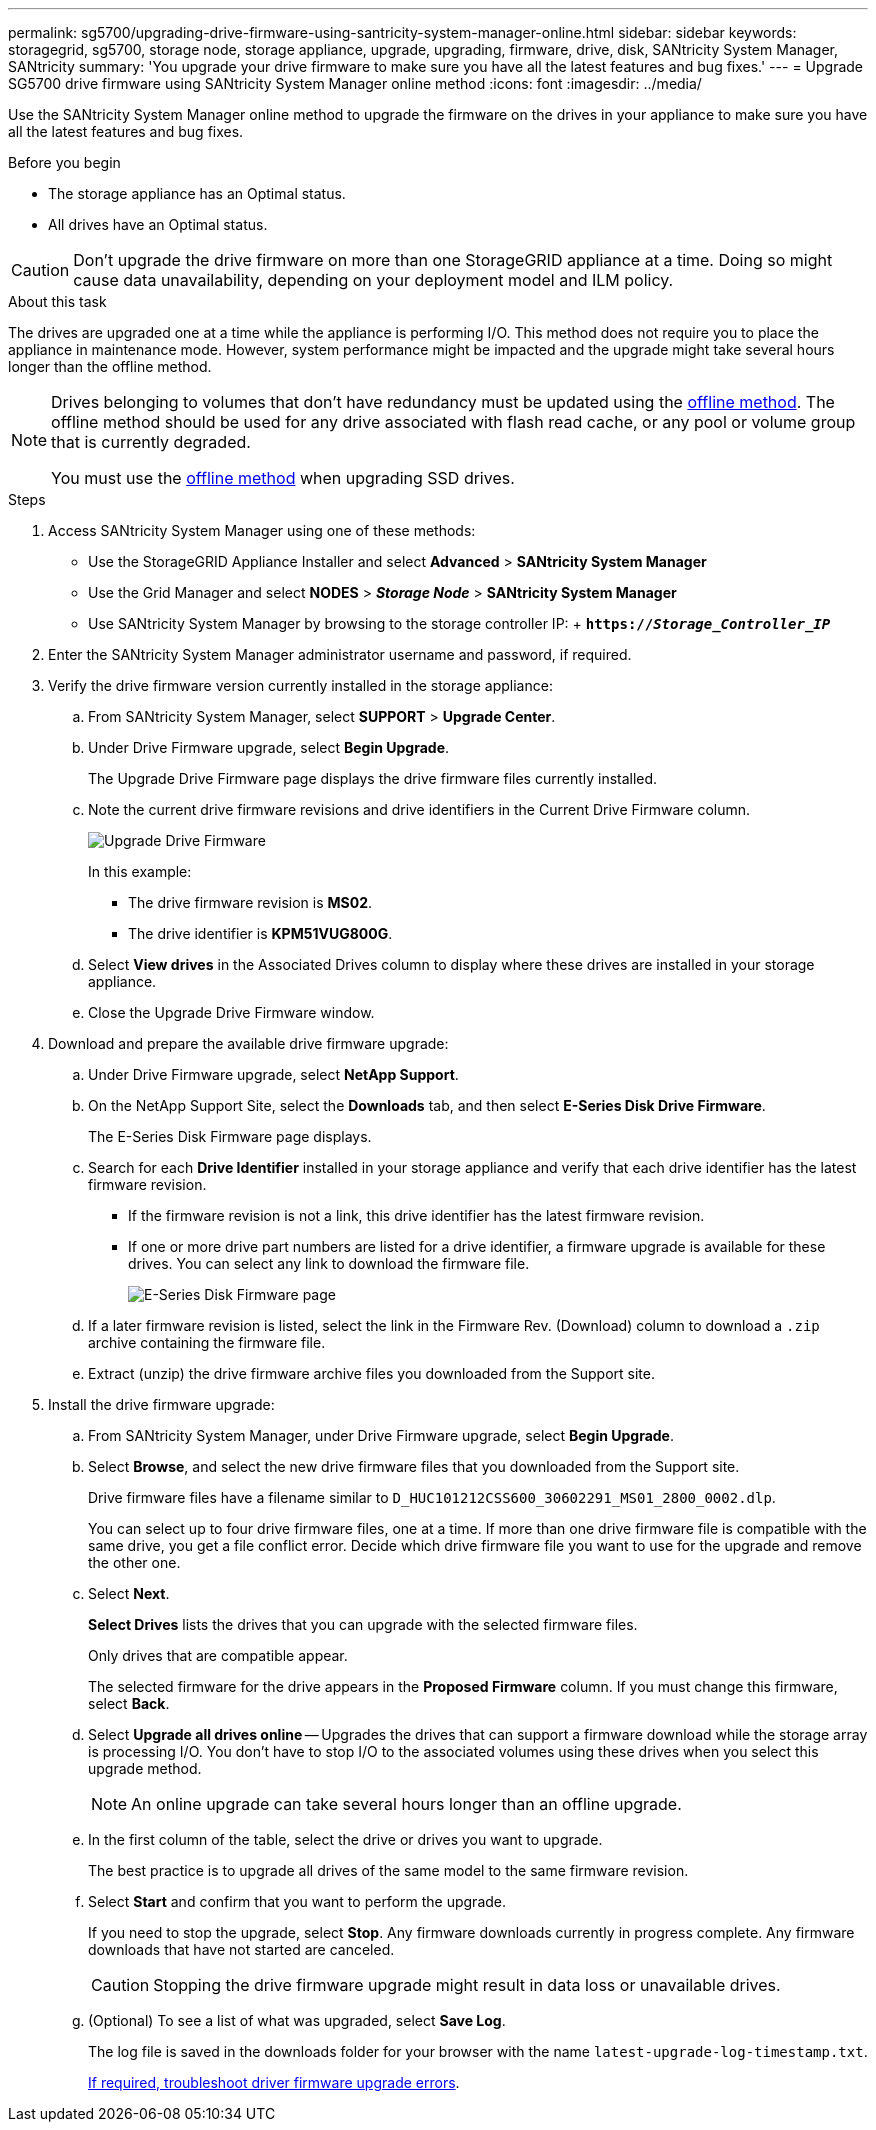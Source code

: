 ---
permalink: sg5700/upgrading-drive-firmware-using-santricity-system-manager-online.html
sidebar: sidebar
keywords: storagegrid, sg5700, storage node, storage appliance, upgrade, upgrading, firmware, drive, disk, SANtricity System Manager, SANtricity
summary: 'You upgrade your drive firmware to make sure you have all the latest features and bug fixes.'
---
= Upgrade SG5700 drive firmware using SANtricity System Manager online method
:icons: font
:imagesdir: ../media/

[.lead]
Use the SANtricity System Manager online method to upgrade the firmware on the drives in your appliance to make sure you have all the latest features and bug fixes. 

.Before you begin

* The storage appliance has an Optimal status.
* All drives have an Optimal status.

CAUTION: Don't upgrade the drive firmware on more than one StorageGRID appliance at a time. Doing so might cause data unavailability, depending on your deployment model and ILM policy.

.About this task

The drives are upgraded one at a time while the appliance is performing I/O. This method does not require you to place the appliance in maintenance mode. However, system performance might be impacted and the upgrade might take several hours longer than the offline method. 

[NOTE]
====
Drives belonging to volumes that don't have redundancy must be updated using the link:upgrading-drive-firmware-using-santricity-system-manager-offline.html[offline method]. The offline method should be used for any drive associated with flash read cache, or any pool or volume group that is currently degraded.

You must use the link:upgrading-drive-firmware-using-santricity-system-manager-offline.html[offline method] when upgrading SSD drives.
====

.Steps

. Access SANtricity System Manager using one of these methods:
 ** Use the StorageGRID Appliance Installer and select *Advanced* > *SANtricity System Manager*
 ** Use the Grid Manager and select *NODES* > *_Storage Node_* > *SANtricity System Manager* 
 ** Use SANtricity System Manager by browsing to the storage controller IP: 
 +
 `*https://_Storage_Controller_IP_*`
. Enter the SANtricity System Manager administrator username and password, if required.

. Verify the drive firmware version currently installed in the storage appliance:
 .. From SANtricity System Manager, select *SUPPORT* > *Upgrade Center*.
 .. Under Drive Firmware upgrade, select *Begin Upgrade*.
+
The Upgrade Drive Firmware page displays the drive firmware files currently installed.

 .. Note the current drive firmware revisions and drive identifiers in the Current Drive Firmware column.
+
image::../media/storagegrid_update_drive_firmware.png[Upgrade Drive Firmware]
+
In this example:

  *** The drive firmware revision is *MS02*.
  *** The drive identifier is *KPM51VUG800G*.

 .. Select *View drives* in the Associated Drives column to display where these drives are installed in your storage appliance.

 .. Close the Upgrade Drive Firmware window.

. Download and prepare the available drive firmware upgrade:
 .. Under Drive Firmware upgrade, select *NetApp Support*.
 .. On the NetApp Support Site, select the *Downloads* tab, and then select *E-Series Disk Drive Firmware*.
+
The E-Series Disk Firmware page displays.

 .. Search for each *Drive Identifier* installed in your storage appliance and verify that each drive identifier has the latest firmware revision.
  *** If the firmware revision is not a link, this drive identifier has the latest firmware revision.
  *** If one or more drive part numbers are listed for a drive identifier, a firmware upgrade is available for these drives. You can select any link to download the firmware file.
+
image::../media/storagegrid_drive_firmware_download.png[E-Series Disk Firmware page]
 .. If a later firmware revision is listed, select the link in the Firmware Rev. (Download) column to download a `.zip` archive containing the firmware file.
 .. Extract (unzip) the drive firmware archive files you downloaded from the Support site.
. Install the drive firmware upgrade:
 .. From SANtricity System Manager, under Drive Firmware upgrade, select *Begin Upgrade*.
 .. Select *Browse*, and select the new drive firmware files that you downloaded from the Support site.
+
Drive firmware files have a filename similar to `D_HUC101212CSS600_30602291_MS01_2800_0002.dlp`.
+
You can select up to four drive firmware files, one at a time. If more than one drive firmware file is compatible with the same drive, you get a file conflict error. Decide which drive firmware file you want to use for the upgrade and remove the other one.

 .. Select *Next*.
+
*Select Drives* lists the drives that you can upgrade with the selected firmware files.
+
Only drives that are compatible appear.
+
The selected firmware for the drive appears in the *Proposed Firmware* column. If you must change this firmware, select *Back*.

 .. Select *Upgrade all drives online* — Upgrades the drives that can support a firmware download while the storage array is processing I/O. You don't have to stop I/O to the associated volumes using these drives when you select this upgrade method.  
+
NOTE: An online upgrade can take several hours longer than an offline upgrade.
+
[start=5]
 .. In the first column of the table, select the drive or drives you want to upgrade.
+
The best practice is to upgrade all drives of the same model to the same firmware revision.

 .. Select *Start* and confirm that you want to perform the upgrade.
+
If you need to stop the upgrade, select *Stop*. Any firmware downloads currently in progress complete. Any firmware downloads that have not started are canceled.
+
CAUTION: Stopping the drive firmware upgrade might result in data loss or unavailable drives.

 .. (Optional) To see a list of what was upgraded, select *Save Log*.
+
The log file is saved in the downloads folder for your browser with the name `latest-upgrade-log-timestamp.txt`.
+
link:troubleshoot-upgrading-drive-firmware-using-santricity-system-manager.html[If required, troubleshoot driver firmware upgrade errors].

// 2024 FEB 29, SGIRDDOC-52